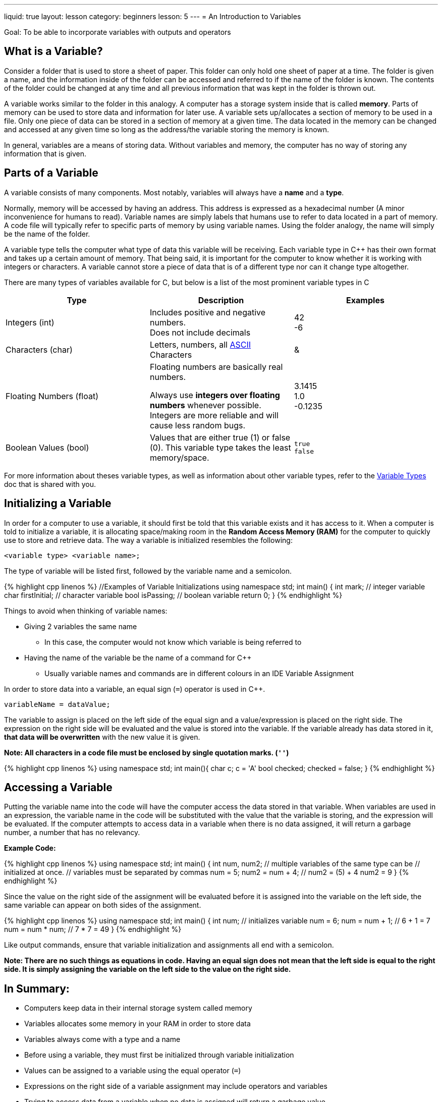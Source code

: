 ---
liquid: true
layout: lesson
category: beginners
lesson: 5
---
= An Introduction to Variables

Goal: To be able to incorporate variables with outputs and operators

== What is a Variable?

Consider a folder that is used to store a sheet of paper. This folder
can only hold one sheet of paper at a time. The folder is given a name,
and the information inside of the folder can be accessed and referred to
if the name of the folder is known. The contents of the folder could be
changed at any time and all previous information that was kept in the
folder is thrown out.

A variable works similar to the folder in this analogy. A computer has a
storage system inside that is called *memory*. Parts of memory can be
used to store data and information for later use. A variable sets
up/allocates a section of memory to be used in a file. Only one piece of
data can be stored in a section of memory at a given time. The data
located in the memory can be changed and accessed at any given time so
long as the address/the variable storing the memory is known.

In general, variables are a means of storing data. Without variables and
memory, the computer has no way of storing any information that is
given.

== Parts of a Variable

A variable consists of many components. Most notably, variables will
always have a *name* and a *type*.

Normally, memory will be accessed by having an address. This address is
expressed as a hexadecimal number (A minor inconvenience for humans to
read). Variable names are simply labels that humans use to refer to data
located in a part of memory. A code file will typically refer to
specific parts of memory by using variable names. Using the folder
analogy, the name will simply be the name of the folder.

A variable type tells the computer what type of data this variable will
be receiving. Each variable type in C++ has their own format and takes
up a certain amount of memory. That being said, it is important for the
computer to know whether it is working with integers or characters. A
variable cannot store a piece of data that is of a different type nor
can it change type altogether.

There are many types of variables available for C++, but below is a list
of the most prominent variable types in C++

[cols=",a,a",options="header"]
|=======================================================================
|Type |Description |Examples
|Integers (int) |Includes positive and negative numbers. +
Does not include decimals
|42 +
-6

|Characters (char) |Letters, numbers, all
http://www.asciitable.com/[ASCII] Characters |&

|Floating Numbers (float) |Floating numbers are basically real numbers. +

Always use *integers over floating numbers* whenever possible. Integers
are more reliable and will cause less random bugs.
|3.1415 +
1.0 +
-0.1235 +

|Boolean Values (bool) |Values that are either true (1) or false (0).
This variable type takes the least memory/space.
|`true` +
`false`
|=======================================================================

For more information about theses variable types, as well as information
about other variable types, refer to the
link:/resources/beginners/syntax-references/variable-types-and-containers[Variable
Types] doc that is shared with you.

== Initializing a Variable

In order for a computer to use a variable, it should first be told that
this variable exists and it has access to it. When a computer is told to
initialize a variable, it is allocating space/making room in the *Random
Access Memory (RAM)* for the computer to quickly use to store and
retrieve data. The way a variable is initialized resembles the
following:

 <variable type> <variable name>;

The type of variable will be listed first, followed by the variable name
and a semicolon.

++++
{% highlight cpp linenos %}
//Examples of Variable Initializations
using namespace std;

int main() {
    int mark; // integer variable
    char firstInitial; // character variable
    bool isPassing; // boolean variable
    return 0;
}
{% endhighlight %}
++++

Things to avoid when thinking of variable names:

* Giving 2 variables the same name
** In this case, the computer would not know which variable is being
referred to
* Having the name of the variable be the name of a command for C++
** Usually variable names and commands are in different colours in an IDE
Variable Assignment

In order to store data into a variable, an equal sign (`=`) operator is
used in C++.

 variableName = dataValue;

The variable to assign is placed on the left side of the equal sign and
a value/expression is placed on the right side. The expression on the
right side will be evaluated and the value is stored into the variable.
If the variable already has data stored in it, *that data will be
overwritten* with the new value it is given.

**Note: All characters in a code file must be enclosed by [.underline]#single# quotation marks. (`''`) **

++++
{% highlight cpp linenos %}
using namespace std;

int main(){
    char c;
    c = 'A'
    bool checked;
    checked = false;
}
{% endhighlight %}
++++

== Accessing a Variable

Putting the variable name into the code will have the computer access
the data stored in that variable. When variables are used in an
expression, the variable name in the code will be substituted with the
value that the variable is storing, and the expression will be
evaluated. If the computer attempts to access data in a variable when
there is no data assigned, it will return a garbage number, a number
that has no relevancy.

**Example Code:**

++++
{% highlight cpp linenos %}
using namespace std;

int main() {
    int num, num2;      // multiple variables of the same type can be
                        // initialized at once.
                        // variables must be separated by commas
    num = 5;
    num2 = num + 4;     // num2 = (5) + 4       num2 = 9
}
{% endhighlight %}
++++

Since the value on the right side of the assignment will be evaluated
before it is assigned into the variable on the left side, the same
variable can appear on both sides of the assignment.

++++
{% highlight cpp linenos %}
using namespace std;

int main() {
    int num;            // initializes variable
    num = 6;
    num = num + 1;      // 6 + 1 = 7
    num = num * num;    // 7 * 7 = 49
}
{% endhighlight %}
++++

Like output commands, ensure that variable initialization and
assignments all end with a semicolon.

*Note: There are [.underline]#no such things as equations in code.# Having an equal
sign does not mean that the left side is equal to the right side. It is
simply assigning the variable on the left side to the value on the right
side.*

== In Summary:

* Computers keep data in their internal storage system called memory
* Variables allocates some memory in your RAM in order to store data
* Variables always come with a type and a name
* Before using a variable, they must first be initialized through variable
initialization
* Values can be assigned to a variable using the equal operator (`=`)
* Expressions on the right side of a variable assignment may include
operators and variables
* Trying to access data from a variable when no data is assigned will
return a garbage value

== Practice Questions:

* Create a .cpp file called swap.cpp that has 2 variables, `a = 10` and `b =
1`
** Your goal is to swap the values of the 2 variables and output them
without putting `a = 10` or `b = 1`

'''

== Further Reading for Variables

Variable initialization and variable assignment can be combined into one
line like so.

++++
{% highlight cpp %}
int num = 8;
int num2 (8);
{% endhighlight %}
++++

=== Signed Integers vs. Unsigned Integers

[.right.text-center]
image::media/image2.png[bit representation of signed integers,width=265,height=170]

A computer stores data as a string of either 0s or 1s called *bits*. The
more memory a data value needs, the more bits are required to store that
data. Eight bits make up a *byte*, and an integer uses up 4 bytes of
memory. An integer variable uses enough bits to have each permutation of
0s and 1s represent a unique integer. When an integer variable is
stored, the first bit is always used to indicate whether the integer is
positive or negative. Integers that can be positive or negative are
called signed integers.

Sometimes, integers may be used in ways so that they will never become
negative. This makes the one bit storing the sign of the integer quite
wasteful. *Unsigned integers omit the possibility of having negative
numbers.* The bit that is used from storing the sign will instead be
used to store more positive numbers. Overall, unsigned integers are not
necessary, but they can maximize the effectiveness of a variable with
the same amount of memory.

=== Long Long and Shorts

An int variable is able to store any number from `-2 147 483 648` to `2 147
483 647`. If the data values being used get so large that it exceeds the
range of an int variable, another variable type would be used. *Long
long* are variable types that take up *twice as much memory* than an int
type. Because of that, it is able to store integers from `-9 quintillion`
to `9 quintillion`. Since this data type does take up more memory than int
types, it is advised not to use long longs unless absolutely necessary.

A *short* is a variable integer type that takes up *less memory* than an
int variable type. Understandably, a short can only store integers from
`-32 768` to `32 767`. Both long long and short variable types can be signed
or unsigned.

=== Assignment Operators

The equal sign belongs to the collection of operators called *assignment
operators.* These operators are used to assign data to variables and
they are all modified versions of the basic operator `=`.

The following is a list of most of the assignment operators.

[cols=",m,,m,m",options="header",]
|=======================================================================
|Name |Syntax |Description |Example |Equivalent Operation
|Addition Assignment |+= |Adds the current data value with another |x +=
3 |x = x + 3

|Subtraction Assignment |-= |Subtracts the current data value with
another |x -= 4 |x = x - 4

|Multiplication Assignment |*= |Multiplies the current data value with
another |x *= 2 |x = x * 2

|Division Assignment |/= |Divides the current data value with another |x
/= 5 |x = x / 5

|Modulo Assignment |%= |Takes the remainder when the current data value
is divided by another value |x %= 3 |x = x % 3

|Increment |++ |Increases the current data value by 1 |x++ |x += 1

|Decrement |-- |Decreases the current data value by 1 |x-- |x -= 1
|=======================================================================

Although useful, these operators are not required when writing a
program. However, these operators are often used in code to help with
readability.
